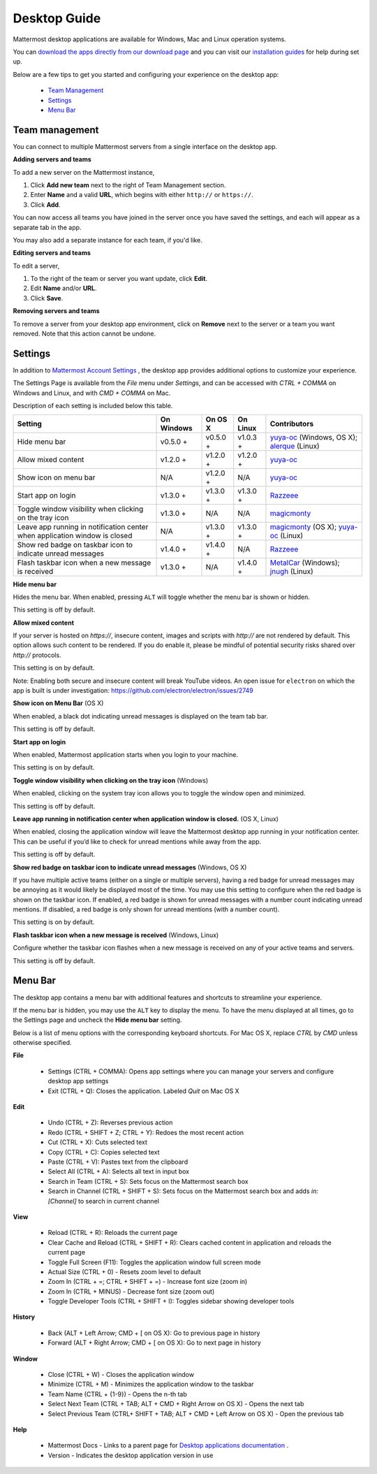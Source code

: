 ===================================
Desktop Guide
===================================

Mattermost desktop applications are available for Windows, Mac and Linux operation systems. 

You can `download the apps directly from our download page <https://about.mattermost.com/downloads/>`_ and you can visit our `installation guides <https://docs.mattermost.com/install/desktop.html>`_ for help during set up.

Below are a few tips to get you started and configuring your experience on the desktop app:

 - `Team Management <https://docs.mattermost.com/help/apps/desktop-guide.html#team-management>`_
 - `Settings <https://docs.mattermost.com/help/apps/desktop-guide.html#settings>`_
 - `Menu Bar <https://docs.mattermost.com/help/apps/desktop-guide.html#menu-bar>`_

Team management
---------------------------------------------------------------------

You can connect to multiple Mattermost servers from a single interface on the desktop app.

**Adding servers and teams**

To add a new server on the Mattermost instance, 

1. Click **Add new team** next to the right of Team Management section.
2. Enter **Name** and a valid **URL**, which begins with either ``http://`` or ``https://``.
3. Click **Add**.

You can now access all teams you have joined in the server once you have saved the settings, and each will appear as a separate tab in the app. 

You may also add a separate instance for each team, if you'd like.

**Editing servers and teams**

To edit a server, 

1. To the right of the team or server you want update, click **Edit**.
2. Edit **Name** and/or **URL**.
3. Click **Save**.

**Removing servers and teams**

To remove a server from your desktop app environment, click on **Remove** next to the server or a team you want removed. Note that this action cannot be undone.

Settings
---------------------------------------------------------------------

In addition to `Mattermost Account Settings <https://docs.mattermost.com/help/settings/account-settings.html>`_ , the desktop app provides additional options to customize your experience. 

The Settings Page is available from the `File` menu under `Settings`, and can be accessed with `CTRL + COMMA` on Windows and Linux, and with `CMD + COMMA` on Mac.

Description of each setting is included below this table.

+-------------------------------------------------------------------------------+---------------------------+---------------------------+---------------------------+--------------------------------------------------------------------------------------------------------------------------------------------------------+
| Setting                                                                       | On Windows                | On OS X                   | On Linux                  | Contributors                                                                                                                                           | 
+===============================================================================+===========================+===========================+===========================+========================================================================================================================================================+
| Hide menu bar                                                                 | v0.5.0 +                  | v0.5.0 +                  | v1.0.3 +                  | `yuya-oc <https://github.com/yuya-oc>`_ (Windows, OS X); `alerque <https://github.com/alerque>`_ (Linux)                                               |
+-------------------------------------------------------------------------------+---------------------------+---------------------------+---------------------------+--------------------------------------------------------------------------------------------------------------------------------------------------------+
| Allow mixed content                                                           | v1.2.0 +                  | v1.2.0 +                  | v1.2.0 +                  | `yuya-oc <https://github.com/yuya-oc>`_                                                                                                                |
+-------------------------------------------------------------------------------+---------------------------+---------------------------+---------------------------+--------------------------------------------------------------------------------------------------------------------------------------------------------+
| Show icon on menu bar                                                         | N/A                       | v1.2.0 +                  | N/A                       | `yuya-oc <https://github.com/yuya-oc>`_                                                                                                                |
+-------------------------------------------------------------------------------+---------------------------+---------------------------+---------------------------+--------------------------------------------------------------------------------------------------------------------------------------------------------+
| Start app on login                                                            | v1.3.0 +                  | v1.3.0 +                  | v1.3.0 +                  | `Razzeee <https://github.com/Razzeee>`_                                                                                                                |
+-------------------------------------------------------------------------------+---------------------------+---------------------------+---------------------------+--------------------------------------------------------------------------------------------------------------------------------------------------------+
| Toggle window visibility when clicking on the tray icon                       | v1.3.0 +                  | N/A                       | N/A                       | `magicmonty <https://github.com/magicmonty>`_                                                                                                          |
+-------------------------------------------------------------------------------+---------------------------+---------------------------+---------------------------+--------------------------------------------------------------------------------------------------------------------------------------------------------+
| Leave app running in notification center when application window is closed    | N/A                       | v1.3.0 +                  | v1.3.0 +                  | `magicmonty <https://github.com/magicmonty>`_ (OS X); `yuya-oc <https://github.com/yuya-oc>`_ (Linux)                                                  |
+-------------------------------------------------------------------------------+---------------------------+---------------------------+---------------------------+--------------------------------------------------------------------------------------------------------------------------------------------------------+
| Show red badge on taskbar icon to indicate unread messages                    | v1.4.0 +                  | v1.4.0 +                  | N/A                       | `Razzeee <https://github.com/Razzeee>`_                                                                                                                |
+-------------------------------------------------------------------------------+---------------------------+---------------------------+---------------------------+--------------------------------------------------------------------------------------------------------------------------------------------------------+
| Flash taskbar icon when a new message is received                             | v1.3.0 +                  | N/A                       | v1.4.0 +                  | `MetalCar <https://github.com/metalcar>`_ (Windows); `jnugh <https://github.com/jnugh>`_ (Linux)                                                       |
+-------------------------------------------------------------------------------+---------------------------+---------------------------+---------------------------+--------------------------------------------------------------------------------------------------------------------------------------------------------+


**Hide menu bar**

Hides the menu bar. When enabled, pressing ``ALT`` will toggle whether the menu bar is shown or hidden.

This setting is off by default.

**Allow mixed content**

If your server is hosted on `https://`, insecure content, images and scripts with `http://` are not rendered by default. This option allows such content to be rendered. If you do enable it, please be mindful of potential security risks shared over `http://` protocols.

This setting is on by default.

Note: Enabling both secure and insecure content will break YouTube videos. An open issue for ``electron`` on which the app is built is under investigation: https://github.com/electron/electron/issues/2749

**Show icon on Menu Bar** (OS X)

When enabled, a black dot indicating unread messages is displayed on the team tab bar.

This setting is off by default.

**Start app on login**

When enabled, Mattermost application starts when you login to your machine.

This setting is on by default.

**Toggle window visibility when clicking on the tray icon** (Windows)

When enabled, clicking on the system tray icon allows you to toggle the window open and minimized.

This setting is off by default.

**Leave app running in notification center when application window is closed.** (OS X, Linux)

When enabled, closing the application window will leave the Mattermost desktop app running in your notification center. This can be useful if you’d like to check for unread mentions while away from the app.

This setting is off by default.

**Show red badge on taskbar icon to indicate unread messages** (Windows, OS X)

If you have multiple active teams (either on a single or multiple servers), having a red badge for unread messages may be annoying as it would likely be displayed most of the time. You may use this setting to configure when the red badge is shown on the taskbar icon. 
If enabled, a red badge is shown for unread messages with a number count indicating unread mentions. If disabled, a red badge is only shown for unread mentions (with a number count).

This setting is on by default.

**Flash taskbar icon when a new message is received** (Windows, Linux)

Configure whether the taskbar icon flashes when a new message is received on any of your active teams and servers.

This setting is off by default.

Menu Bar
---------------------------------------------------------------------

The desktop app contains a menu bar with additional features and shortcuts to streamline your experience. 

If the menu bar is hidden, you may use the ``ALT`` key to display the menu. To have the menu displayed at all times, go to the Settings page and uncheck the **Hide menu bar** setting.

Below is a list of menu options with the corresponding keyboard shortcuts. For Mac OS X, replace `CTRL` by `CMD` unless otherwise specified.

**File**

 - Settings (CTRL + COMMA): Opens app settings where you can manage your servers and configure desktop app settings
 - Exit (CTRL + Q): Closes the application. Labeled `Quit` on Mac OS X

**Edit**

 - Undo (CTRL + Z): Reverses previous action
 - Redo (CTRL + SHIFT + Z; CTRL + Y): Redoes the most recent action
 - Cut (CTRL + X): Cuts selected text
 - Copy (CTRL + C): Copies selected text
 - Paste (CTRL + V): Pastes text from the clipboard
 - Select All (CTRL + A): Selects all text in input box
 - Search in Team (CTRL + S): Sets focus on the Mattermost search box
 - Search in Channel (CTRL + SHIFT + S): Sets focus on the Mattermost search box and adds `in:[Channel]` to search in current channel

**View**

 - Reload (CTRL + R): Reloads the current page
 - Clear Cache and Reload (CTRL + SHIFT + R): Clears cached content in application and reloads the current page
 - Toggle Full Screen (F11): Toggles the application window full screen mode
 - Actual Size (CTRL + 0) - Resets zoom level to default
 - Zoom In (CTRL + =; CTRL + SHIFT + =) - Increase font size (zoom in)
 - Zoom In (CTRL + MINUS) - Decrease font size (zoom out)
 - Toggle Developer Tools (CTRL + SHIFT + I): Toggles sidebar showing developer tools

**History**

 - Back (ALT + Left Arrow; CMD + [ on OS X): Go to previous page in history
 - Forward (ALT + Right Arrow; CMD + [ on OS X): Go to next page in history

**Window**

 - Close (CTRL + W) - Closes the application window
 - Minimize (CTRL + M) - Minimizes the application window to the taskbar
 - Team Name (CTRL + {1-9}) - Opens the n-th tab
 - Select Next Team (CTRL + TAB; ALT + CMD + Right Arrow on OS X) - Opens the next tab
 - Select Previous Team (CTRL+ SHIFT + TAB; ALT + CMD + Left Arrow on OS X) - Open the previous tab

**Help**

 - Mattermost Docs - Links to a parent page for `Desktop applications documentation <https://docs.mattermost.com/install/desktop.html>`_ .
 - Version - Indicates the desktop application version in use
